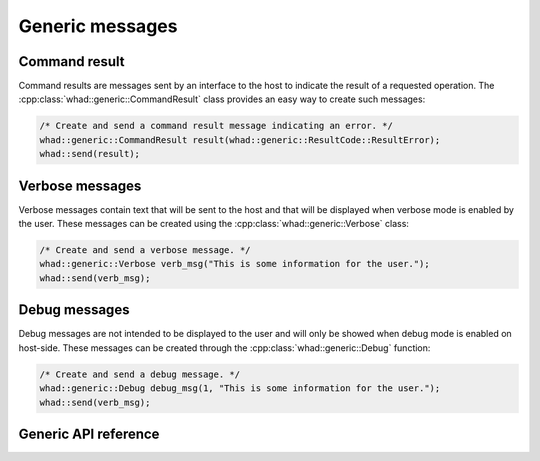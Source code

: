 Generic messages
================

Command result
--------------

Command results are messages sent by an interface to the host to indicate the
result of a requested operation. The :cpp:class:`whad::generic::CommandResult`
class provides an easy way to create such messages:

.. code-block:: C

    /* Create and send a command result message indicating an error. */
    whad::generic::CommandResult result(whad::generic::ResultCode::ResultError);
    whad::send(result);


Verbose messages
----------------

Verbose messages contain text that will be sent to the host and that will be
displayed when verbose mode is enabled by the user. These messages can be
created using the :cpp:class:`whad::generic::Verbose` class:

.. code-block:: C

    /* Create and send a verbose message. */
    whad::generic::Verbose verb_msg("This is some information for the user.");
    whad::send(verb_msg);


Debug messages
--------------

Debug messages are not intended to be displayed to the user and will only be
showed when debug mode is enabled on host-side. These messages can be created
through the :cpp:class:`whad::generic::Debug` function:

.. code-block:: C

    /* Create and send a debug message. */
    whad::generic::Debug debug_msg(1, "This is some information for the user.");
    whad::send(verb_msg); 


Generic API reference
---------------------

.. doxygennamespace:: whad::generic
    :members:
